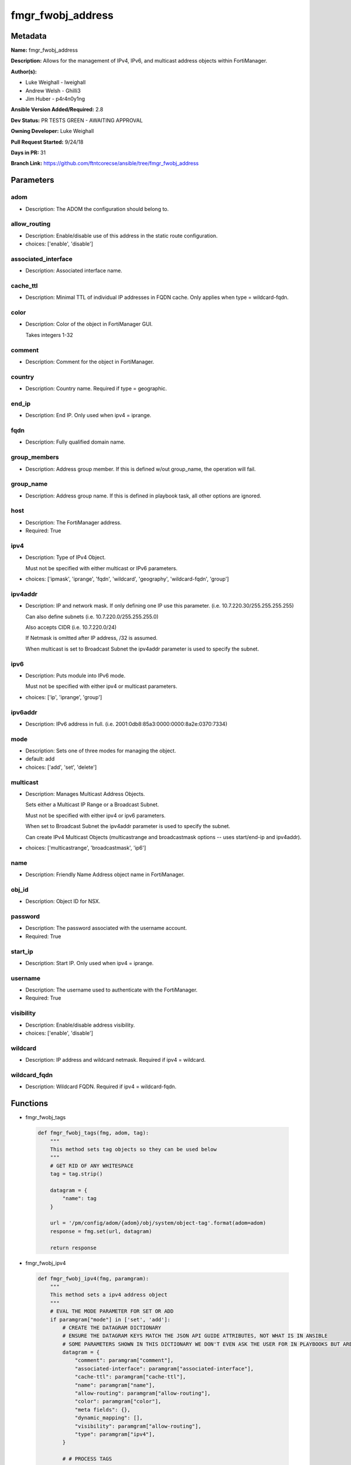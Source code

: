 ==================
fmgr_fwobj_address
==================


Metadata
--------




**Name:** fmgr_fwobj_address

**Description:** Allows for the management of IPv4, IPv6, and multicast address objects within FortiManager.


**Author(s):** 

- Luke Weighall - lweighall

- Andrew Welsh - Ghilli3

- Jim Huber - p4r4n0y1ng



**Ansible Version Added/Required:** 2.8

**Dev Status:** PR TESTS GREEN - AWAITING APPROVAL

**Owning Developer:** Luke Weighall

**Pull Request Started:** 9/24/18

**Days in PR:** 31

**Branch Link:** https://github.com/ftntcorecse/ansible/tree/fmgr_fwobj_address

Parameters
----------

adom
++++

- Description: The ADOM the configuration should belong to.

  

allow_routing
+++++++++++++

- Description: Enable/disable use of this address in the static route configuration.

  

- choices: ['enable', 'disable']

associated_interface
++++++++++++++++++++

- Description: Associated interface name.

  

cache_ttl
+++++++++

- Description: Minimal TTL of individual IP addresses in FQDN cache. Only applies when type = wildcard-fqdn.

  

color
+++++

- Description: Color of the object in FortiManager GUI.

  Takes integers 1-32

  

comment
+++++++

- Description: Comment for the object in FortiManager.

  

country
+++++++

- Description: Country name. Required if type = geographic.

  

end_ip
++++++

- Description: End IP. Only used when ipv4 = iprange.

  

fqdn
++++

- Description: Fully qualified domain name.

  

group_members
+++++++++++++

- Description: Address group member. If this is defined w/out group_name, the operation will fail.

  

group_name
++++++++++

- Description: Address group name. If this is defined in playbook task, all other options are ignored.

  

host
++++

- Description: The FortiManager address.

  

- Required: True

ipv4
++++

- Description: Type of IPv4 Object.

  Must not be specified with either multicast or IPv6 parameters.

  

- choices: ['ipmask', 'iprange', 'fqdn', 'wildcard', 'geography', 'wildcard-fqdn', 'group']

ipv4addr
++++++++

- Description: IP and network mask. If only defining one IP use this parameter. (i.e. 10.7.220.30/255.255.255.255)

  Can also define subnets (i.e. 10.7.220.0/255.255.255.0)

  Also accepts CIDR (i.e. 10.7.220.0/24)

  If Netmask is omitted after IP address, /32 is assumed.

  When multicast is set to Broadcast Subnet the ipv4addr parameter is used to specify the subnet.

  

ipv6
++++

- Description: Puts module into IPv6 mode.

  Must not be specified with either ipv4 or multicast parameters.

  

- choices: ['ip', 'iprange', 'group']

ipv6addr
++++++++

- Description: IPv6 address in full. (i.e. 2001:0db8:85a3:0000:0000:8a2e:0370:7334)

  

mode
++++

- Description: Sets one of three modes for managing the object.

  

- default: add

- choices: ['add', 'set', 'delete']

multicast
+++++++++

- Description: Manages Multicast Address Objects.

  Sets either a Multicast IP Range or a Broadcast Subnet.

  Must not be specified with either ipv4 or ipv6 parameters.

  When set to Broadcast Subnet the ipv4addr parameter is used to specify the subnet.

  Can create IPv4 Multicast Objects (multicastrange and broadcastmask options -- uses start/end-ip and ipv4addr).

  

- choices: ['multicastrange', 'broadcastmask', 'ip6']

name
++++

- Description: Friendly Name Address object name in FortiManager.

  

obj_id
++++++

- Description: Object ID for NSX.

  

password
++++++++

- Description: The password associated with the username account.

  

- Required: True

start_ip
++++++++

- Description: Start IP. Only used when ipv4 = iprange.

  

username
++++++++

- Description: The username used to authenticate with the FortiManager.

  

- Required: True

visibility
++++++++++

- Description: Enable/disable address visibility.

  

- choices: ['enable', 'disable']

wildcard
++++++++

- Description: IP address and wildcard netmask. Required if ipv4 = wildcard.

  

wildcard_fqdn
+++++++++++++

- Description: Wildcard FQDN. Required if ipv4 = wildcard-fqdn.

  




Functions
---------




- fmgr_fwobj_tags

 .. code-block:: python

    def fmgr_fwobj_tags(fmg, adom, tag):
        """
        This method sets tag objects so they can be used below
        """
        # GET RID OF ANY WHITESPACE
        tag = tag.strip()
    
        datagram = {
            "name": tag
        }
    
        url = '/pm/config/adom/{adom}/obj/system/object-tag'.format(adom=adom)
        response = fmg.set(url, datagram)
    
        return response
    
    

- fmgr_fwobj_ipv4

 .. code-block:: python

    def fmgr_fwobj_ipv4(fmg, paramgram):
        """
        This method sets a ipv4 address object
        """
        # EVAL THE MODE PARAMETER FOR SET OR ADD
        if paramgram["mode"] in ['set', 'add']:
            # CREATE THE DATAGRAM DICTIONARY
            # ENSURE THE DATAGRAM KEYS MATCH THE JSON API GUIDE ATTRIBUTES, NOT WHAT IS IN ANSIBLE
            # SOME PARAMETERS SHOWN IN THIS DICTIONARY WE DON'T EVEN ASK THE USER FOR IN PLAYBOOKS BUT ARE REQUIRED
            datagram = {
                "comment": paramgram["comment"],
                "associated-interface": paramgram["associated-interface"],
                "cache-ttl": paramgram["cache-ttl"],
                "name": paramgram["name"],
                "allow-routing": paramgram["allow-routing"],
                "color": paramgram["color"],
                "meta fields": {},
                "dynamic_mapping": [],
                "visibility": paramgram["allow-routing"],
                "type": paramgram["ipv4"],
            }
    
            # # PROCESS TAGS
            # if paramgram["tags"] is not None:
            #     tag_list = []
            #     for tag in paramgram["tags"].split(","):
            #         tag = tag.strip()
            #         tag_list.append(tag)
            #     datagram["tags"] = tag_list
    
            # SET THE CORRECT URL BASED ON THE TYPE (WE'RE DOING GROUPS IN THIS METHOD, TOO)
            if datagram["type"] == "group":
                url = '/pm/config/adom/{adom}/obj/firewall/addrgrp'.format(adom=paramgram["adom"])
            else:
                url = '/pm/config/adom/{adom}/obj/firewall/address'.format(adom=paramgram["adom"])
    
            #########################
            # IF type = 'ipmask'
            #########################
            if datagram["type"] == "ipmask":
                # CREATE THE SUBNET LIST OBJECT
                subnet = []
                # EVAL THE IPV4ADDR INPUT AND SPLIT THE IP ADDRESS FROM THE MASK AND APPEND THEM TO THE SUBNET LIST
                for subnets in paramgram["ipv4addr"].split("/"):
                    subnet.append(subnets)
    
                # CHECK THAT THE SECOND ENTRY IN THE SUBNET LIST (WHAT WAS TO THE RIGHT OF THE / CHARACTER)
                # IS IN SUBNET MASK FORMAT AND NOT CIDR FORMAT.
                # IF IT IS IN CIDR FORMAT, WE NEED TO CONVERT IT TO SUBNET BIT MASK FORMAT FOR THE JSON API
                if not re.match(r'\d{1,3}.\d{1,3}.\d{1,3}.\d{1,3}', subnet[1]):
                    # IF THE SUBNET PARAMETER INPUT DIDN'T LOOK LIKE xxx.xxx.xxx.xxx TO REGEX...
                    # ... RUN IT THROUGH THE CIDR_TO_NETMASK() FUNCTION
                    mask = fmgr_cidr_to_netmask(subnet[1])
                    # AND THEN UPDATE THE SUBNET LIST OBJECT
                    subnet[1] = mask
    
                # INCLUDE THE SUBNET LIST OBJECT IN THE DATAGRAM DICTIONARY TO BE SUBMITTED
                datagram["subnet"] = subnet
    
            #########################
            # IF type = 'iprange'
            #########################
            if datagram["type"] == "iprange":
                datagram["start-ip"] = paramgram["start-ip"]
                datagram["end-ip"] = paramgram["end-ip"]
                datagram["subnet"] = ["0.0.0.0", "0.0.0.0"]
    
            #########################
            # IF type = 'geography'
            #########################
            if datagram["type"] == "geography":
                datagram["country"] = paramgram["country"]
    
            #########################
            # IF type = 'wildcard'
            #########################
            if datagram["type"] == "wildcard":
    
                subnet = []
                for subnets in paramgram["wildcard"].split("/"):
                    subnet.append(subnets)
    
                if not re.match(r'\d{1,3}.\d{1,3}.\d{1,3}.\d{1,3}', subnet[1]):
                    mask = fmgr_cidr_to_netmask(subnet[1])
                    subnet[1] = mask
    
                datagram["wildcard"] = subnet
    
            #########################
            # IF type = 'wildcard-fqdn'
            #########################
            if datagram["type"] == "wildcard-fqdn":
                datagram["wildcard-fqdn"] = paramgram["wildcard-fqdn"]
    
            #########################
            # IF type = 'fqdn'
            #########################
            if datagram["type"] == "fqdn":
                datagram["fqdn"] = paramgram["fqdn"]
    
            #########################
            # IF type = 'group'
            #########################
            if datagram["type"] == "group":
                datagram = {
                    "comment": paramgram["comment"],
                    "name": paramgram["group_name"],
                    "color": paramgram["color"],
                    "meta fields": {},
                    "dynamic_mapping": [],
                    "visibility": paramgram["visibility"]
                }
    
                # PROCESS TAGS
                # if paramgram["tags"] is not None:
                #     tag_list = []
                #     for tag in paramgram["tags"].split(","):
                #         tag = tag.strip()
                #         tag_list.append(tag)
                #     datagram["tags"] = tag_list
    
                members = []
                group_members = paramgram["group_members"].replace(" ", "")
                try:
                    for member in group_members.split(","):
                        members.append(member)
                except:
                    pass
    
                datagram["member"] = members
    
        # EVAL THE MODE PARAMETER FOR DELETE
        if paramgram["mode"] == "delete":
            # IF A GROUP, SET THE CORRECT NAME AND URL FOR THE GROUP ENDPOINT
            if paramgram["ipv4"] == "group":
                datagram = {}
                url = '/pm/config/adom/{adom}/obj/firewall/addrgrp/{name}'.format(adom=paramgram["adom"],
                                                                                  name=paramgram["group_name"])
            # OTHERWISE WE'RE JUST GOING TO USE THE ADDRESS ENDPOINT
            else:
                datagram = {}
                url = '/pm/config/adom/{adom}/obj/firewall/address/{name}'.format(adom=paramgram["adom"],
                                                                                  name=paramgram["name"])
    
        # IF MODE = SET -- USE THE 'SET' API CALL MODE
        if paramgram["mode"] == "set":
            response = fmg.set(url, datagram)
            return response
        # IF MODE = ADD  -- USE THE 'ADD' API CALL MODE
        if paramgram["mode"] == "add":
            response = fmg.add(url, datagram)
            return response
        # IF MODE = DELETE  -- USE THE DELETE URL AND API CALL MODE
        if paramgram["mode"] == "delete":
            response = fmg.delete(url, datagram)
            return response
    
    

- fmgr_fwobj_ipv6

 .. code-block:: python

    def fmgr_fwobj_ipv6(fmg, paramgram):
        """
        This method sets a ipv6 address object
        """
        # EVAL THE MODE PARAMETER FOR SET OR ADD
        if paramgram["mode"] in ['set', 'add']:
            # CREATE THE DATAGRAM DICTIONARY
            # ENSURE THE DATAGRAM KEYS MATCH THE JSON API GUIDE ATTRIBUTES, NOT WHAT IS IN ANSIBLE
            # SOME PARAMETERS SHOWN IN THIS DICTIONARY WE DON'T EVEN ASK THE USER FOR IN PLAYBOOKS BUT ARE REQUIRED
            datagram = {
                "comment": paramgram["comment"],
                "name": paramgram["name"],
                "color": paramgram["color"],
                "dynamic_mapping": [],
                "visibility": paramgram["visibility"],
                "type": paramgram["ipv6"]
            }
    
            # PROCESS TAGS
            # if paramgram["tags"] is not None:
            #     tag_list = []
            #     for tag in paramgram["tags"].split(","):
            #         tag = tag.strip()
            #         tag_list.append(tag)
            #     datagram["tags"] = tag_list
    
            # SET THE CORRECT URL BASED ON THE TYPE (WE'RE DOING GROUPS IN THIS METHOD, TOO)
            if datagram["type"] == "group":
                url = '/pm/config/adom/{adom}/obj/firewall/addrgrp6'.format(adom=paramgram["adom"])
            else:
                url = '/pm/config/adom/{adom}/obj/firewall/address6'.format(adom=paramgram["adom"])
    
            #########################
            # IF type = 'ip'
            #########################
            if datagram["type"] == "ip":
                datagram["type"] = "ipprefix"
                datagram["ip6"] = paramgram["ipv6addr"]
    
            #########################
            # IF type = 'iprange'
            #########################
            if datagram["type"] == "iprange":
                datagram["start-ip"] = paramgram["start-ip"]
                datagram["end-ip"] = paramgram["end-ip"]
    
            #########################
            # IF type = 'group'
            #########################
            if datagram["type"] == "group":
                datagram = None
                datagram = {
                    "comment": paramgram["comment"],
                    "name": paramgram["group_name"],
                    "color": paramgram["color"],
                    "visibility": paramgram["visibility"]
                }
    
                # PROCESS TAGS
                # if paramgram["tags"] is not None:
                #     tag_list = []
                #     for tag in paramgram["tags"].split(","):
                #         tag = tag.strip()
                #         tag_list.append(tag)
                #     datagram["tags"] = tag_list
    
                members = []
                group_members = paramgram["group_members"].replace(" ", "")
                try:
                    for member in group_members.split(","):
                        members.append(member)
                except:
                    pass
    
                datagram["member"] = members
    
        # EVAL THE MODE PARAMETER FOR DELETE
        if paramgram["mode"] == "delete":
            # IF A GROUP, SET THE CORRECT NAME AND URL FOR THE GROUP ENDPOINT
            if paramgram["ipv6"] == "group":
                datagram = {}
                url = '/pm/config/adom/{adom}/obj/firewall/addrgrp6/{name}'.format(adom=paramgram["adom"],
                                                                                   name=paramgram["group_name"])
            # OTHERWISE WE'RE JUST GOING TO USE THE ADDRESS ENDPOINT
            else:
                datagram = {}
                url = '/pm/config/adom/{adom}/obj/firewall/address6/{name}'.format(adom=paramgram["adom"],
                                                                                   name=paramgram["name"])
    
        # IF MODE = SET -- USE THE 'SET' API CALL MODE
        if paramgram["mode"] == "set":
            response = fmg.set(url, datagram)
            return response
        # IF MODE = ADD  -- USE THE 'ADD' API CALL MODE
        if paramgram["mode"] == "add":
            response = fmg.add(url, datagram)
            return response
        # IF MODE = DELETE  -- USE THE DELETE URL AND API CALL MODE
        if paramgram["mode"] == "delete":
            response = fmg.delete(url, datagram)
            return response
    
    

- fmgr_fwobj_multicast

 .. code-block:: python

    def fmgr_fwobj_multicast(fmg, paramgram):
        """
        This method sets a multicast address object (ipv4 only as of this version).
        """
        # EVAL THE MODE PARAMETER FOR SET OR ADD
        if paramgram["mode"] in ['set', 'add']:
            # CREATE THE DATAGRAM DICTIONARY
            # ENSURE THE DATAGRAM KEYS MATCH THE JSON API GUIDE ATTRIBUTES, NOT WHAT IS IN ANSIBLE
            # SOME PARAMETERS SHOWN IN THIS DICTIONARY WE DON'T EVEN ASK THE USER FOR IN PLAYBOOKS BUT ARE REQUIRED
            datagram = {
                "associated-interface": paramgram["associated-interface"],
                "comment": paramgram["comment"],
                "name": paramgram["name"],
                "color": paramgram["color"],
                "type": paramgram["multicast"],
                "visibility": paramgram["visibility"],
            }
    
            # # PROCESS TAGS
            # if paramgram["tags"] is not None:
            #     tag_list = []
            #     for tag in paramgram["tags"].split(","):
            #         tag = tag.strip()
            #         tag_list.append(tag)
            #     datagram["tags"] = tag_list
    
            # SET THE CORRECT URL
            url = '/pm/config/adom/{adom}/obj/firewall/multicast-address'.format(adom=paramgram["adom"])
    
            #########################
            # IF type = 'multicastrange'
            #########################
            if paramgram["multicast"] == "multicastrange":
                datagram["start-ip"] = paramgram["start-ip"]
                datagram["end-ip"] = paramgram["end-ip"]
                datagram["subnet"] = ["0.0.0.0", "0.0.0.0"]
    
            #########################
            # IF type = 'broadcastmask'
            #########################
            if paramgram["multicast"] == "broadcastmask":
                # EVAL THE IPV4ADDR INPUT AND SPLIT THE IP ADDRESS FROM THE MASK AND APPEND THEM TO THE SUBNET LIST
                subnet = []
                for subnets in paramgram["ipv4addr"].split("/"):
                    subnet.append(subnets)
                # CHECK THAT THE SECOND ENTRY IN THE SUBNET LIST (WHAT WAS TO THE RIGHT OF THE / CHARACTER)
                # IS IN SUBNET MASK FORMAT AND NOT CIDR FORMAT.
                # IF IT IS IN CIDR FORMAT, WE NEED TO CONVERT IT TO SUBNET BIT MASK FORMAT FOR THE JSON API
                if not re.match(r'\d{1,3}.\d{1,3}.\d{1,3}.\d{1,3}', subnet[1]):
                    # IF THE SUBNET PARAMETER INPUT DIDN'T LOOK LIKE 255.255.255.255 TO REGEX...
                    # ... RUN IT THROUGH THE fmgr_cidr_to_netmask() FUNCTION
                    mask = fmgr_cidr_to_netmask(subnet[1])
                    # AND THEN UPDATE THE SUBNET LIST OBJECT
                    subnet[1] = mask
    
                # INCLUDE THE SUBNET LIST OBJECT IN THE DATAGRAM DICTIONARY TO BE SUBMITTED
                datagram["subnet"] = subnet
    
        # EVAL THE MODE PARAMETER FOR DELETE
        if paramgram["mode"] == "delete":
            datagram = {
                "name": paramgram["name"]
            }
            # SET THE CORRECT URL FOR DELETE
            url = '/pm/config/adom/{adom}/obj/firewall/multicast-address/{name}'.format(adom=paramgram["adom"],
                                                                                        name=paramgram["name"])
    
        # IF MODE = SET -- USE THE 'SET' API CALL MODE
        if paramgram["mode"] == "set":
            response = fmg.set(url, datagram)
            return response
        # IF MODE = ADD  -- USE THE 'ADD' API CALL MODE
        if paramgram["mode"] == "add":
            response = fmg.add(url, datagram)
            return response
        # IF MODE = DELETE  -- USE THE DELETE URL AND API CALL MODE
        if paramgram["mode"] == "delete":
            response = fmg.delete(url, datagram)
            return response
    
    
    # ADDITIONAL COMMON FUNCTIONS
    # FUNCTION/METHOD FOR LOGGING OUT AND ANALYZING ERROR CODES

- fmgr_logout

 .. code-block:: python

    def fmgr_logout(fmg, module, msg="NULL", results=(), good_codes=(0,), logout_on_fail=True, logout_on_success=False):
        """
        THIS METHOD CONTROLS THE LOGOUT AND ERROR REPORTING AFTER AN METHOD OR FUNCTION RUNS
        """
    
        # VALIDATION ERROR (NO RESULTS, JUST AN EXIT)
        if msg != "NULL" and len(results) == 0:
            try:
                fmg.logout()
            except:
                pass
            module.fail_json(msg=msg)
    
        # SUBMISSION ERROR
        if len(results) > 0:
            if msg == "NULL":
                try:
                    msg = results[1]['status']['message']
                except:
                    msg = "No status message returned from pyFMG. Possible that this was a GET with a tuple result."
    
                if results[0] not in good_codes:
                    if logout_on_fail:
                        fmg.logout()
                        module.fail_json(msg=msg, **results[1])
                    else:
                        return_msg = msg + " -- LOGOUT ON FAIL IS OFF, MOVING ON"
                        return return_msg
                else:
                    if logout_on_success:
                        fmg.logout()
                        module.exit_json(msg=msg, **results[1])
                    else:
                        return_msg = msg + " -- LOGOUT ON SUCCESS IS OFF, MOVING ON TO REST OF CODE"
                        return return_msg
    
    
    # FUNCTION/METHOD FOR CONVERTING CIDR TO A NETMASK
    # DID NOT USE IP ADDRESS MODULE TO KEEP INCLUDES TO A MINIMUM

- fmgr_cidr_to_netmask

 .. code-block:: python

    def fmgr_cidr_to_netmask(cidr):
        cidr = int(cidr)
        mask = (0xffffffff >> (32 - cidr)) << (32 - cidr)
        return(str((0xff000000 & mask) >> 24) + '.' +
               str((0x00ff0000 & mask) >> 16) + '.' +
               str((0x0000ff00 & mask) >> 8) + '.' +
               str((0x000000ff & mask)))
    
    

- main

 .. code-block:: python

    def main():
        argument_spec = dict(
            adom=dict(required=False, type="str"),
            host=dict(required=True, type="str"),
            password=dict(fallback=(env_fallback, ["ANSIBLE_NET_PASSWORD"]), no_log=True),
            username=dict(fallback=(env_fallback, ["ANSIBLE_NET_USERNAME"]), no_log=True),
            mode=dict(choices=["add", "set", "delete"], type="str", default="add"),
    
            allow_routing=dict(required=False, type="str", choices=['enable', 'disable']),
            associated_interface=dict(required=False, type="str"),
            cache_ttl=dict(required=False, type="str"),
            color=dict(required=False, type="str"),
            comment=dict(required=False, type="str"),
            country=dict(required=False, type="str"),
            fqdn=dict(required=False, type="str"),
            name=dict(required=False, type="str"),
            start_ip=dict(required=False, type="str"),
            end_ip=dict(required=False, type="str"),
            ipv4=dict(required=False, type="str", choices=['ipmask', 'iprange', 'fqdn', 'wildcard',
                                                           'geography', 'wildcard-fqdn', 'group']),
            visibility=dict(required=False, type="str", choices=['enable', 'disable']),
            wildcard=dict(required=False, type="str"),
            wildcard_fqdn=dict(required=False, type="str"),
            ipv6=dict(required=False, type="str", choices=['ip', 'iprange', 'group']),
            group_members=dict(required=False, type="str"),
            group_name=dict(required=False, type="str"),
            ipv4addr=dict(required=False, type="str"),
            ipv6addr=dict(required=False, type="str"),
            multicast=dict(required=False, type="str", choices=['multicastrange', 'broadcastmask', 'ip6']),
            obj_id=dict(required=False, type="str"),
    
        )
    
        module = AnsibleModule(argument_spec, supports_check_mode=False, )
    
        # CHECK IF THE HOST/USERNAME/PW EXISTS, AND IF IT DOES, LOGIN.
        host = module.params["host"]
        password = module.params["password"]
        username = module.params["username"]
        if host is None or username is None:
            module.fail_json(msg="Host and username are required")
    
        # CHECK IF LOGIN FAILED
        fmg = AnsibleFortiManager(module, module.params["host"], module.params["username"], module.params["password"])
    
        try:
            response = fmg.login()
            if response[1]['status']['code'] != 0:
                module.fail_json(msg="Connection to FortiManager Failed")
        except:
            module.fail_json(msg="Connection to FortiManager Failed")
        else:
            # START SESSION LOGIC
            # MODULE PARAMGRAM
            paramgram = {
                "adom": module.params["adom"],
                "allow-routing": module.params["allow_routing"],
                "associated-interface": module.params["associated_interface"],
                "cache-ttl": module.params["cache_ttl"],
                "color": module.params["color"],
                "comment": module.params["comment"],
                "country": module.params["country"],
                "end-ip": module.params["end_ip"],
                "fqdn": module.params["fqdn"],
                "name": module.params["name"],
                "start-ip": module.params["start_ip"],
                "visibility": module.params["visibility"],
                "wildcard": module.params["wildcard"],
                "wildcard-fqdn": module.params["wildcard_fqdn"],
                "ipv6": module.params["ipv6"],
                "ipv4": module.params["ipv4"],
                "group_members": module.params["group_members"],
                "group_name": module.params["group_name"],
                "ipv4addr": module.params["ipv4addr"],
                "ipv6addr": module.params["ipv6addr"],
                "multicast": module.params["multicast"],
                "mode": module.params["mode"],
                "obj-id": module.params["obj_id"],
            }
    
            if paramgram["adom"] is None:
                paramgram["adom"] = "root"
            if paramgram["mode"] is None:
                paramgram["mode"] = "add"
            if paramgram["color"] is None:
                paramgram["color"] = 22
            if paramgram["comment"] is None:
                paramgram["comment"] = "Created by Ansible"
            if paramgram["allow-routing"] is None:
                paramgram["allow-routing"] = "disable"
            if paramgram["visibility"] is None:
                paramgram["visibility"] = "enable"
    
            if paramgram["ipv4"] is not None and paramgram["ipv6"] is None and paramgram["multicast"] is None:
                # PROCESS IPv4
                results = fmgr_fwobj_ipv4(fmg, paramgram)
                fmgr_logout(fmg, module, results=results, good_codes=[0, -2, -3])
    
            if paramgram["ipv4"] is None and paramgram["ipv6"] is not None and paramgram["multicast"] is None:
                # PROCESS IPv6
                results = fmgr_fwobj_ipv6(fmg, paramgram)
                if results[0] not in [0, -2, -3]:
                    module.fail_json(msg="Failed to process IPv6 Object", **results[1])
    
            if paramgram["ipv4"] is None and paramgram["ipv6"] is None and paramgram["multicast"] is not None:
                # PROCESS MULTICAST
                results = fmgr_fwobj_multicast(fmg, paramgram)
                if results[0] not in [0, -2, -3]:
                    module.fail_json(msg="Failed to process Multicast Object", **results[1])
    
        fmg.logout()
    
        if results is not None:
            return module.exit_json(**results[1])
        else:
            return module.exit_json(msg="Couldn't find a proper ipv4 or ipv6 or multicast parameter "
                                        "to run in the logic tree. Exiting...")
    
    



Module Source Code
------------------

.. code-block:: python

    #!/usr/bin/python
    #
    # This file is part of Ansible
    #
    # Ansible is free software: you can redistribute it and/or modify
    # it under the terms of the GNU General Public License as published by
    # the Free Software Foundation, either version 3 of the License, or
    # (at your option) any later version.
    #
    # Ansible is distributed in the hope that it will be useful,
    # but WITHOUT ANY WARRANTY; without even the implied warranty of
    # MERCHANTABILITY or FITNESS FOR A PARTICULAR PURPOSE.  See the
    # GNU General Public License for more details.
    #
    # You should have received a copy of the GNU General Public License
    # along with Ansible.  If not, see <http://www.gnu.org/licenses/>.
    #
    
    from __future__ import absolute_import, division, print_function
    __metaclass__ = type
    
    ANSIBLE_METADATA = {
        "metadata_version": "1.1",
        "status": ["preview"],
        "supported_by": "community"
    }
    
    DOCUMENTATION = '''
    ---
    module: fmgr_fwobj_address
    version_added: "2.8"
    author:
        - Luke Weighall - lweighall
        - Andrew Welsh - Ghilli3
        - Jim Huber - p4r4n0y1ng
    short_description: Allows the management of firewall objects in FortiManager
    description:
      -  Allows for the management of IPv4, IPv6, and multicast address objects within FortiManager.
    
    options:
      host:
        description:
          - The FortiManager address.
        required: true
      username:
        description:
          - The username used to authenticate with the FortiManager.
        required: true
      password:
        description:
          - The password associated with the username account.
        required: true
    
      adom:
        description:
          - The ADOM the configuration should belong to.
    
      allow_routing:
        description:
          - Enable/disable use of this address in the static route configuration.
        choices: ['enable', 'disable']
    
      associated_interface:
        description:
          - Associated interface name.
    
      cache_ttl:
        description:
          - Minimal TTL of individual IP addresses in FQDN cache. Only applies when type = wildcard-fqdn.
    
      color:
        description:
          - Color of the object in FortiManager GUI.
          - Takes integers 1-32
    
      comment:
        description:
          - Comment for the object in FortiManager.
    
      country:
        description:
          - Country name. Required if type = geographic.
    
      end_ip:
        description:
          - End IP. Only used when ipv4 = iprange.
    
      group_members:
        description:
          - Address group member. If this is defined w/out group_name, the operation will fail.
    
      group_name:
        description:
          - Address group name. If this is defined in playbook task, all other options are ignored.
    
      ipv4:
        description:
          - Type of IPv4 Object.
          - Must not be specified with either multicast or IPv6 parameters.
        choices: ['ipmask', 'iprange', 'fqdn', 'wildcard', 'geography', 'wildcard-fqdn', 'group']
    
      ipv4addr:
        description:
          - IP and network mask. If only defining one IP use this parameter. (i.e. 10.7.220.30/255.255.255.255)
          - Can also define subnets (i.e. 10.7.220.0/255.255.255.0)
          - Also accepts CIDR (i.e. 10.7.220.0/24)
          - If Netmask is omitted after IP address, /32 is assumed.
          - When multicast is set to Broadcast Subnet the ipv4addr parameter is used to specify the subnet.
    
      ipv6:
        description:
          - Puts module into IPv6 mode.
          - Must not be specified with either ipv4 or multicast parameters.
        choices: ['ip', 'iprange', 'group']
    
      ipv6addr:
        description:
          - IPv6 address in full. (i.e. 2001:0db8:85a3:0000:0000:8a2e:0370:7334)
    
      fqdn:
        description:
          - Fully qualified domain name.
    
      mode:
        description:
          - Sets one of three modes for managing the object.
        choices: ['add', 'set', 'delete']
        default: add
    
      multicast:
        description:
          - Manages Multicast Address Objects.
          - Sets either a Multicast IP Range or a Broadcast Subnet.
          - Must not be specified with either ipv4 or ipv6 parameters.
          - When set to Broadcast Subnet the ipv4addr parameter is used to specify the subnet.
          - Can create IPv4 Multicast Objects (multicastrange and broadcastmask options -- uses start/end-ip and ipv4addr).
        choices: ['multicastrange', 'broadcastmask', 'ip6']
    
      name:
        description:
          - Friendly Name Address object name in FortiManager.
    
      obj_id:
        description:
          - Object ID for NSX.
    
      start_ip:
        description:
          - Start IP. Only used when ipv4 = iprange.
    
      visibility:
        description:
          - Enable/disable address visibility.
        choices: ['enable', 'disable']
    
      wildcard:
        description:
          - IP address and wildcard netmask. Required if ipv4 = wildcard.
    
      wildcard_fqdn:
        description:
          - Wildcard FQDN. Required if ipv4 = wildcard-fqdn.
    '''
    
    EXAMPLES = '''
    - name: ADD IPv4 IP ADDRESS OBJECT
      fmgr_fwobj_address:
        host: "{{ inventory_hostname }}"
        username: "{{ username }}"
        password: "{{ password }}"
        ipv4: "ipmask"
        ipv4addr: "10.7.220.30/32"
        name: "ansible_v4Obj"
        comment: "Created by Ansible"
        color: "6"
    
    - name: ADD IPv4 IP ADDRESS OBJECT MORE OPTIONS
      fmgr_fwobj_address:
        host: "{{ inventory_hostname }}"
        username: "{{ username }}"
        password: "{{ password }}"
        ipv4: "ipmask"
        ipv4addr: "10.7.220.34/32"
        name: "ansible_v4Obj_MORE"
        comment: "Created by Ansible"
        color: "6"
        allow_routing: "enable"
        cache_ttl: "180"
        associated_interface: "port1"
        obj_id: "123"
    
    - name: ADD IPv4 IP ADDRESS SUBNET OBJECT
      fmgr_fwobj_address:
        host: "{{ inventory_hostname }}"
        username: "{{ username }}"
        password: "{{ password }}"
        ipv4: "ipmask"
        ipv4addr: "10.7.220.0/255.255.255.128"
        name: "ansible_subnet"
        comment: "Created by Ansible"
        mode: "set"
    
    - name: ADD IPv4 IP ADDRESS RANGE OBJECT
      fmgr_fwobj_address:
        host: "{{ inventory_hostname }}"
        username: "{{ username }}"
        password: "{{ password }}"
        ipv4: "iprange"
        start_ip: "10.7.220.1"
        end_ip: "10.7.220.125"
        name: "ansible_range"
        comment: "Created by Ansible"
    
    - name: ADD IPv4 IP ADDRESS WILDCARD OBJECT
      fmgr_fwobj_address:
        host: "{{ inventory_hostname }}"
        username: "{{ username }}"
        password: "{{ password }}"
        ipv4: "wildcard"
        wildcard: "10.7.220.30/255.255.255.255"
        name: "ansible_wildcard"
        comment: "Created by Ansible"
    
    - name: ADD IPv4 IP ADDRESS WILDCARD FQDN OBJECT
      fmgr_fwobj_address:
        host: "{{ inventory_hostname }}"
        username: "{{ username }}"
        password: "{{ password }}"
        ipv4: "wildcard-fqdn"
        wildcard_fqdn: "*.myds.com"
        name: "Synology myds DDNS service"
        comment: "Created by Ansible"
    
    - name: ADD IPv4 IP ADDRESS FQDN OBJECT
      fmgr_fwobj_address:
        host: "{{ inventory_hostname }}"
        username: "{{ username }}"
        password: "{{ password }}"
        ipv4: "fqdn"
        fqdn: "ansible.com"
        name: "ansible_fqdn"
        comment: "Created by Ansible"
    
    - name: ADD IPv4 IP ADDRESS GEO OBJECT
      fmgr_fwobj_address:
        host: "{{ inventory_hostname }}"
        username: "{{ username }}"
        password: "{{ password }}"
        ipv4: "geography"
        country: "usa"
        name: "ansible_geo"
        comment: "Created by Ansible"
    
    - name: ADD IPv6 ADDRESS
      fmgr_fwobj_address:
        host: "{{ inventory_hostname }}"
        username: "{{ username }}"
        password: "{{ password }}"
        ipv6: "ip"
        ipv6addr: "2001:0db8:85a3:0000:0000:8a2e:0370:7334"
        name: "ansible_v6Obj"
        comment: "Created by Ansible"
    
    - name: ADD IPv6 ADDRESS RANGE
      fmgr_fwobj_address:
        host: "{{ inventory_hostname }}"
        username: "{{ username }}"
        password: "{{ password }}"
        ipv6: "iprange"
        start_ip: "2001:0db8:85a3:0000:0000:8a2e:0370:7334"
        end_ip: "2001:0db8:85a3:0000:0000:8a2e:0370:7446"
        name: "ansible_v6range"
        comment: "Created by Ansible"
    
    - name: ADD IPv4 IP ADDRESS GROUP
      fmgr_fwobj_address:
        host: "{{ inventory_hostname }}"
        username: "{{ username }}"
        password: "{{ password }}"
        ipv4: "group"
        group_name: "ansibleIPv4Group"
        group_members: "ansible_fqdn, ansible_wildcard, ansible_range"
    
    - name: ADD IPv6 IP ADDRESS GROUP
      fmgr_fwobj_address:
        host: "{{ inventory_hostname }}"
        username: "{{ username }}"
        password: "{{ password }}"
        ipv6: "group"
        group_name: "ansibleIPv6Group"
        group_members: "ansible_v6Obj, ansible_v6range"
    
    - name: ADD MULTICAST RANGE
      fmgr_fwobj_address:
        host: "{{ inventory_hostname }}"
        username: "{{ username }}"
        password: "{{ password }}"
        multicast: "multicastrange"
        start_ip: "224.0.0.251"
        end_ip: "224.0.0.251"
        name: "ansible_multicastrange"
        comment: "Created by Ansible"
    
    - name: ADD BROADCAST SUBNET
      fmgr_fwobj_address:
        host: "{{ inventory_hostname }}"
        username: "{{ username }}"
        password: "{{ password }}"
        multicast: "broadcastmask"
        ipv4addr: "10.7.220.0/24"
        name: "ansible_broadcastSubnet"
        comment: "Created by Ansible"
    '''
    
    RETURN = """
    api_result:
      description: full API response, includes status code and message
      returned: always
      type: string
    """
    
    
    import re
    from ansible.module_utils.basic import AnsibleModule, env_fallback
    from ansible.module_utils.network.fortimanager.fortimanager import AnsibleFortiManager
    
    
    # check for pyFMG lib
    try:
        from pyFMG.fortimgr import FortiManager
        HAS_PYFMGR = True
    except ImportError:
        HAS_PYFMGR = False
    
    
    def fmgr_fwobj_tags(fmg, adom, tag):
        """
        This method sets tag objects so they can be used below
        """
        # GET RID OF ANY WHITESPACE
        tag = tag.strip()
    
        datagram = {
            "name": tag
        }
    
        url = '/pm/config/adom/{adom}/obj/system/object-tag'.format(adom=adom)
        response = fmg.set(url, datagram)
    
        return response
    
    
    def fmgr_fwobj_ipv4(fmg, paramgram):
        """
        This method sets a ipv4 address object
        """
        # EVAL THE MODE PARAMETER FOR SET OR ADD
        if paramgram["mode"] in ['set', 'add']:
            # CREATE THE DATAGRAM DICTIONARY
            # ENSURE THE DATAGRAM KEYS MATCH THE JSON API GUIDE ATTRIBUTES, NOT WHAT IS IN ANSIBLE
            # SOME PARAMETERS SHOWN IN THIS DICTIONARY WE DON'T EVEN ASK THE USER FOR IN PLAYBOOKS BUT ARE REQUIRED
            datagram = {
                "comment": paramgram["comment"],
                "associated-interface": paramgram["associated-interface"],
                "cache-ttl": paramgram["cache-ttl"],
                "name": paramgram["name"],
                "allow-routing": paramgram["allow-routing"],
                "color": paramgram["color"],
                "meta fields": {},
                "dynamic_mapping": [],
                "visibility": paramgram["allow-routing"],
                "type": paramgram["ipv4"],
            }
    
            # # PROCESS TAGS
            # if paramgram["tags"] is not None:
            #     tag_list = []
            #     for tag in paramgram["tags"].split(","):
            #         tag = tag.strip()
            #         tag_list.append(tag)
            #     datagram["tags"] = tag_list
    
            # SET THE CORRECT URL BASED ON THE TYPE (WE'RE DOING GROUPS IN THIS METHOD, TOO)
            if datagram["type"] == "group":
                url = '/pm/config/adom/{adom}/obj/firewall/addrgrp'.format(adom=paramgram["adom"])
            else:
                url = '/pm/config/adom/{adom}/obj/firewall/address'.format(adom=paramgram["adom"])
    
            #########################
            # IF type = 'ipmask'
            #########################
            if datagram["type"] == "ipmask":
                # CREATE THE SUBNET LIST OBJECT
                subnet = []
                # EVAL THE IPV4ADDR INPUT AND SPLIT THE IP ADDRESS FROM THE MASK AND APPEND THEM TO THE SUBNET LIST
                for subnets in paramgram["ipv4addr"].split("/"):
                    subnet.append(subnets)
    
                # CHECK THAT THE SECOND ENTRY IN THE SUBNET LIST (WHAT WAS TO THE RIGHT OF THE / CHARACTER)
                # IS IN SUBNET MASK FORMAT AND NOT CIDR FORMAT.
                # IF IT IS IN CIDR FORMAT, WE NEED TO CONVERT IT TO SUBNET BIT MASK FORMAT FOR THE JSON API
                if not re.match(r'\d{1,3}.\d{1,3}.\d{1,3}.\d{1,3}', subnet[1]):
                    # IF THE SUBNET PARAMETER INPUT DIDN'T LOOK LIKE xxx.xxx.xxx.xxx TO REGEX...
                    # ... RUN IT THROUGH THE CIDR_TO_NETMASK() FUNCTION
                    mask = fmgr_cidr_to_netmask(subnet[1])
                    # AND THEN UPDATE THE SUBNET LIST OBJECT
                    subnet[1] = mask
    
                # INCLUDE THE SUBNET LIST OBJECT IN THE DATAGRAM DICTIONARY TO BE SUBMITTED
                datagram["subnet"] = subnet
    
            #########################
            # IF type = 'iprange'
            #########################
            if datagram["type"] == "iprange":
                datagram["start-ip"] = paramgram["start-ip"]
                datagram["end-ip"] = paramgram["end-ip"]
                datagram["subnet"] = ["0.0.0.0", "0.0.0.0"]
    
            #########################
            # IF type = 'geography'
            #########################
            if datagram["type"] == "geography":
                datagram["country"] = paramgram["country"]
    
            #########################
            # IF type = 'wildcard'
            #########################
            if datagram["type"] == "wildcard":
    
                subnet = []
                for subnets in paramgram["wildcard"].split("/"):
                    subnet.append(subnets)
    
                if not re.match(r'\d{1,3}.\d{1,3}.\d{1,3}.\d{1,3}', subnet[1]):
                    mask = fmgr_cidr_to_netmask(subnet[1])
                    subnet[1] = mask
    
                datagram["wildcard"] = subnet
    
            #########################
            # IF type = 'wildcard-fqdn'
            #########################
            if datagram["type"] == "wildcard-fqdn":
                datagram["wildcard-fqdn"] = paramgram["wildcard-fqdn"]
    
            #########################
            # IF type = 'fqdn'
            #########################
            if datagram["type"] == "fqdn":
                datagram["fqdn"] = paramgram["fqdn"]
    
            #########################
            # IF type = 'group'
            #########################
            if datagram["type"] == "group":
                datagram = {
                    "comment": paramgram["comment"],
                    "name": paramgram["group_name"],
                    "color": paramgram["color"],
                    "meta fields": {},
                    "dynamic_mapping": [],
                    "visibility": paramgram["visibility"]
                }
    
                # PROCESS TAGS
                # if paramgram["tags"] is not None:
                #     tag_list = []
                #     for tag in paramgram["tags"].split(","):
                #         tag = tag.strip()
                #         tag_list.append(tag)
                #     datagram["tags"] = tag_list
    
                members = []
                group_members = paramgram["group_members"].replace(" ", "")
                try:
                    for member in group_members.split(","):
                        members.append(member)
                except:
                    pass
    
                datagram["member"] = members
    
        # EVAL THE MODE PARAMETER FOR DELETE
        if paramgram["mode"] == "delete":
            # IF A GROUP, SET THE CORRECT NAME AND URL FOR THE GROUP ENDPOINT
            if paramgram["ipv4"] == "group":
                datagram = {}
                url = '/pm/config/adom/{adom}/obj/firewall/addrgrp/{name}'.format(adom=paramgram["adom"],
                                                                                  name=paramgram["group_name"])
            # OTHERWISE WE'RE JUST GOING TO USE THE ADDRESS ENDPOINT
            else:
                datagram = {}
                url = '/pm/config/adom/{adom}/obj/firewall/address/{name}'.format(adom=paramgram["adom"],
                                                                                  name=paramgram["name"])
    
        # IF MODE = SET -- USE THE 'SET' API CALL MODE
        if paramgram["mode"] == "set":
            response = fmg.set(url, datagram)
            return response
        # IF MODE = ADD  -- USE THE 'ADD' API CALL MODE
        if paramgram["mode"] == "add":
            response = fmg.add(url, datagram)
            return response
        # IF MODE = DELETE  -- USE THE DELETE URL AND API CALL MODE
        if paramgram["mode"] == "delete":
            response = fmg.delete(url, datagram)
            return response
    
    
    def fmgr_fwobj_ipv6(fmg, paramgram):
        """
        This method sets a ipv6 address object
        """
        # EVAL THE MODE PARAMETER FOR SET OR ADD
        if paramgram["mode"] in ['set', 'add']:
            # CREATE THE DATAGRAM DICTIONARY
            # ENSURE THE DATAGRAM KEYS MATCH THE JSON API GUIDE ATTRIBUTES, NOT WHAT IS IN ANSIBLE
            # SOME PARAMETERS SHOWN IN THIS DICTIONARY WE DON'T EVEN ASK THE USER FOR IN PLAYBOOKS BUT ARE REQUIRED
            datagram = {
                "comment": paramgram["comment"],
                "name": paramgram["name"],
                "color": paramgram["color"],
                "dynamic_mapping": [],
                "visibility": paramgram["visibility"],
                "type": paramgram["ipv6"]
            }
    
            # PROCESS TAGS
            # if paramgram["tags"] is not None:
            #     tag_list = []
            #     for tag in paramgram["tags"].split(","):
            #         tag = tag.strip()
            #         tag_list.append(tag)
            #     datagram["tags"] = tag_list
    
            # SET THE CORRECT URL BASED ON THE TYPE (WE'RE DOING GROUPS IN THIS METHOD, TOO)
            if datagram["type"] == "group":
                url = '/pm/config/adom/{adom}/obj/firewall/addrgrp6'.format(adom=paramgram["adom"])
            else:
                url = '/pm/config/adom/{adom}/obj/firewall/address6'.format(adom=paramgram["adom"])
    
            #########################
            # IF type = 'ip'
            #########################
            if datagram["type"] == "ip":
                datagram["type"] = "ipprefix"
                datagram["ip6"] = paramgram["ipv6addr"]
    
            #########################
            # IF type = 'iprange'
            #########################
            if datagram["type"] == "iprange":
                datagram["start-ip"] = paramgram["start-ip"]
                datagram["end-ip"] = paramgram["end-ip"]
    
            #########################
            # IF type = 'group'
            #########################
            if datagram["type"] == "group":
                datagram = None
                datagram = {
                    "comment": paramgram["comment"],
                    "name": paramgram["group_name"],
                    "color": paramgram["color"],
                    "visibility": paramgram["visibility"]
                }
    
                # PROCESS TAGS
                # if paramgram["tags"] is not None:
                #     tag_list = []
                #     for tag in paramgram["tags"].split(","):
                #         tag = tag.strip()
                #         tag_list.append(tag)
                #     datagram["tags"] = tag_list
    
                members = []
                group_members = paramgram["group_members"].replace(" ", "")
                try:
                    for member in group_members.split(","):
                        members.append(member)
                except:
                    pass
    
                datagram["member"] = members
    
        # EVAL THE MODE PARAMETER FOR DELETE
        if paramgram["mode"] == "delete":
            # IF A GROUP, SET THE CORRECT NAME AND URL FOR THE GROUP ENDPOINT
            if paramgram["ipv6"] == "group":
                datagram = {}
                url = '/pm/config/adom/{adom}/obj/firewall/addrgrp6/{name}'.format(adom=paramgram["adom"],
                                                                                   name=paramgram["group_name"])
            # OTHERWISE WE'RE JUST GOING TO USE THE ADDRESS ENDPOINT
            else:
                datagram = {}
                url = '/pm/config/adom/{adom}/obj/firewall/address6/{name}'.format(adom=paramgram["adom"],
                                                                                   name=paramgram["name"])
    
        # IF MODE = SET -- USE THE 'SET' API CALL MODE
        if paramgram["mode"] == "set":
            response = fmg.set(url, datagram)
            return response
        # IF MODE = ADD  -- USE THE 'ADD' API CALL MODE
        if paramgram["mode"] == "add":
            response = fmg.add(url, datagram)
            return response
        # IF MODE = DELETE  -- USE THE DELETE URL AND API CALL MODE
        if paramgram["mode"] == "delete":
            response = fmg.delete(url, datagram)
            return response
    
    
    def fmgr_fwobj_multicast(fmg, paramgram):
        """
        This method sets a multicast address object (ipv4 only as of this version).
        """
        # EVAL THE MODE PARAMETER FOR SET OR ADD
        if paramgram["mode"] in ['set', 'add']:
            # CREATE THE DATAGRAM DICTIONARY
            # ENSURE THE DATAGRAM KEYS MATCH THE JSON API GUIDE ATTRIBUTES, NOT WHAT IS IN ANSIBLE
            # SOME PARAMETERS SHOWN IN THIS DICTIONARY WE DON'T EVEN ASK THE USER FOR IN PLAYBOOKS BUT ARE REQUIRED
            datagram = {
                "associated-interface": paramgram["associated-interface"],
                "comment": paramgram["comment"],
                "name": paramgram["name"],
                "color": paramgram["color"],
                "type": paramgram["multicast"],
                "visibility": paramgram["visibility"],
            }
    
            # # PROCESS TAGS
            # if paramgram["tags"] is not None:
            #     tag_list = []
            #     for tag in paramgram["tags"].split(","):
            #         tag = tag.strip()
            #         tag_list.append(tag)
            #     datagram["tags"] = tag_list
    
            # SET THE CORRECT URL
            url = '/pm/config/adom/{adom}/obj/firewall/multicast-address'.format(adom=paramgram["adom"])
    
            #########################
            # IF type = 'multicastrange'
            #########################
            if paramgram["multicast"] == "multicastrange":
                datagram["start-ip"] = paramgram["start-ip"]
                datagram["end-ip"] = paramgram["end-ip"]
                datagram["subnet"] = ["0.0.0.0", "0.0.0.0"]
    
            #########################
            # IF type = 'broadcastmask'
            #########################
            if paramgram["multicast"] == "broadcastmask":
                # EVAL THE IPV4ADDR INPUT AND SPLIT THE IP ADDRESS FROM THE MASK AND APPEND THEM TO THE SUBNET LIST
                subnet = []
                for subnets in paramgram["ipv4addr"].split("/"):
                    subnet.append(subnets)
                # CHECK THAT THE SECOND ENTRY IN THE SUBNET LIST (WHAT WAS TO THE RIGHT OF THE / CHARACTER)
                # IS IN SUBNET MASK FORMAT AND NOT CIDR FORMAT.
                # IF IT IS IN CIDR FORMAT, WE NEED TO CONVERT IT TO SUBNET BIT MASK FORMAT FOR THE JSON API
                if not re.match(r'\d{1,3}.\d{1,3}.\d{1,3}.\d{1,3}', subnet[1]):
                    # IF THE SUBNET PARAMETER INPUT DIDN'T LOOK LIKE 255.255.255.255 TO REGEX...
                    # ... RUN IT THROUGH THE fmgr_cidr_to_netmask() FUNCTION
                    mask = fmgr_cidr_to_netmask(subnet[1])
                    # AND THEN UPDATE THE SUBNET LIST OBJECT
                    subnet[1] = mask
    
                # INCLUDE THE SUBNET LIST OBJECT IN THE DATAGRAM DICTIONARY TO BE SUBMITTED
                datagram["subnet"] = subnet
    
        # EVAL THE MODE PARAMETER FOR DELETE
        if paramgram["mode"] == "delete":
            datagram = {
                "name": paramgram["name"]
            }
            # SET THE CORRECT URL FOR DELETE
            url = '/pm/config/adom/{adom}/obj/firewall/multicast-address/{name}'.format(adom=paramgram["adom"],
                                                                                        name=paramgram["name"])
    
        # IF MODE = SET -- USE THE 'SET' API CALL MODE
        if paramgram["mode"] == "set":
            response = fmg.set(url, datagram)
            return response
        # IF MODE = ADD  -- USE THE 'ADD' API CALL MODE
        if paramgram["mode"] == "add":
            response = fmg.add(url, datagram)
            return response
        # IF MODE = DELETE  -- USE THE DELETE URL AND API CALL MODE
        if paramgram["mode"] == "delete":
            response = fmg.delete(url, datagram)
            return response
    
    
    # ADDITIONAL COMMON FUNCTIONS
    # FUNCTION/METHOD FOR LOGGING OUT AND ANALYZING ERROR CODES
    def fmgr_logout(fmg, module, msg="NULL", results=(), good_codes=(0,), logout_on_fail=True, logout_on_success=False):
        """
        THIS METHOD CONTROLS THE LOGOUT AND ERROR REPORTING AFTER AN METHOD OR FUNCTION RUNS
        """
    
        # VALIDATION ERROR (NO RESULTS, JUST AN EXIT)
        if msg != "NULL" and len(results) == 0:
            try:
                fmg.logout()
            except:
                pass
            module.fail_json(msg=msg)
    
        # SUBMISSION ERROR
        if len(results) > 0:
            if msg == "NULL":
                try:
                    msg = results[1]['status']['message']
                except:
                    msg = "No status message returned from pyFMG. Possible that this was a GET with a tuple result."
    
                if results[0] not in good_codes:
                    if logout_on_fail:
                        fmg.logout()
                        module.fail_json(msg=msg, **results[1])
                    else:
                        return_msg = msg + " -- LOGOUT ON FAIL IS OFF, MOVING ON"
                        return return_msg
                else:
                    if logout_on_success:
                        fmg.logout()
                        module.exit_json(msg=msg, **results[1])
                    else:
                        return_msg = msg + " -- LOGOUT ON SUCCESS IS OFF, MOVING ON TO REST OF CODE"
                        return return_msg
    
    
    # FUNCTION/METHOD FOR CONVERTING CIDR TO A NETMASK
    # DID NOT USE IP ADDRESS MODULE TO KEEP INCLUDES TO A MINIMUM
    def fmgr_cidr_to_netmask(cidr):
        cidr = int(cidr)
        mask = (0xffffffff >> (32 - cidr)) << (32 - cidr)
        return(str((0xff000000 & mask) >> 24) + '.' +
               str((0x00ff0000 & mask) >> 16) + '.' +
               str((0x0000ff00 & mask) >> 8) + '.' +
               str((0x000000ff & mask)))
    
    
    def main():
        argument_spec = dict(
            adom=dict(required=False, type="str"),
            host=dict(required=True, type="str"),
            password=dict(fallback=(env_fallback, ["ANSIBLE_NET_PASSWORD"]), no_log=True),
            username=dict(fallback=(env_fallback, ["ANSIBLE_NET_USERNAME"]), no_log=True),
            mode=dict(choices=["add", "set", "delete"], type="str", default="add"),
    
            allow_routing=dict(required=False, type="str", choices=['enable', 'disable']),
            associated_interface=dict(required=False, type="str"),
            cache_ttl=dict(required=False, type="str"),
            color=dict(required=False, type="str"),
            comment=dict(required=False, type="str"),
            country=dict(required=False, type="str"),
            fqdn=dict(required=False, type="str"),
            name=dict(required=False, type="str"),
            start_ip=dict(required=False, type="str"),
            end_ip=dict(required=False, type="str"),
            ipv4=dict(required=False, type="str", choices=['ipmask', 'iprange', 'fqdn', 'wildcard',
                                                           'geography', 'wildcard-fqdn', 'group']),
            visibility=dict(required=False, type="str", choices=['enable', 'disable']),
            wildcard=dict(required=False, type="str"),
            wildcard_fqdn=dict(required=False, type="str"),
            ipv6=dict(required=False, type="str", choices=['ip', 'iprange', 'group']),
            group_members=dict(required=False, type="str"),
            group_name=dict(required=False, type="str"),
            ipv4addr=dict(required=False, type="str"),
            ipv6addr=dict(required=False, type="str"),
            multicast=dict(required=False, type="str", choices=['multicastrange', 'broadcastmask', 'ip6']),
            obj_id=dict(required=False, type="str"),
    
        )
    
        module = AnsibleModule(argument_spec, supports_check_mode=False, )
    
        # CHECK IF THE HOST/USERNAME/PW EXISTS, AND IF IT DOES, LOGIN.
        host = module.params["host"]
        password = module.params["password"]
        username = module.params["username"]
        if host is None or username is None:
            module.fail_json(msg="Host and username are required")
    
        # CHECK IF LOGIN FAILED
        fmg = AnsibleFortiManager(module, module.params["host"], module.params["username"], module.params["password"])
    
        try:
            response = fmg.login()
            if response[1]['status']['code'] != 0:
                module.fail_json(msg="Connection to FortiManager Failed")
        except:
            module.fail_json(msg="Connection to FortiManager Failed")
        else:
            # START SESSION LOGIC
            # MODULE PARAMGRAM
            paramgram = {
                "adom": module.params["adom"],
                "allow-routing": module.params["allow_routing"],
                "associated-interface": module.params["associated_interface"],
                "cache-ttl": module.params["cache_ttl"],
                "color": module.params["color"],
                "comment": module.params["comment"],
                "country": module.params["country"],
                "end-ip": module.params["end_ip"],
                "fqdn": module.params["fqdn"],
                "name": module.params["name"],
                "start-ip": module.params["start_ip"],
                "visibility": module.params["visibility"],
                "wildcard": module.params["wildcard"],
                "wildcard-fqdn": module.params["wildcard_fqdn"],
                "ipv6": module.params["ipv6"],
                "ipv4": module.params["ipv4"],
                "group_members": module.params["group_members"],
                "group_name": module.params["group_name"],
                "ipv4addr": module.params["ipv4addr"],
                "ipv6addr": module.params["ipv6addr"],
                "multicast": module.params["multicast"],
                "mode": module.params["mode"],
                "obj-id": module.params["obj_id"],
            }
    
            if paramgram["adom"] is None:
                paramgram["adom"] = "root"
            if paramgram["mode"] is None:
                paramgram["mode"] = "add"
            if paramgram["color"] is None:
                paramgram["color"] = 22
            if paramgram["comment"] is None:
                paramgram["comment"] = "Created by Ansible"
            if paramgram["allow-routing"] is None:
                paramgram["allow-routing"] = "disable"
            if paramgram["visibility"] is None:
                paramgram["visibility"] = "enable"
    
            if paramgram["ipv4"] is not None and paramgram["ipv6"] is None and paramgram["multicast"] is None:
                # PROCESS IPv4
                results = fmgr_fwobj_ipv4(fmg, paramgram)
                fmgr_logout(fmg, module, results=results, good_codes=[0, -2, -3])
    
            if paramgram["ipv4"] is None and paramgram["ipv6"] is not None and paramgram["multicast"] is None:
                # PROCESS IPv6
                results = fmgr_fwobj_ipv6(fmg, paramgram)
                if results[0] not in [0, -2, -3]:
                    module.fail_json(msg="Failed to process IPv6 Object", **results[1])
    
            if paramgram["ipv4"] is None and paramgram["ipv6"] is None and paramgram["multicast"] is not None:
                # PROCESS MULTICAST
                results = fmgr_fwobj_multicast(fmg, paramgram)
                if results[0] not in [0, -2, -3]:
                    module.fail_json(msg="Failed to process Multicast Object", **results[1])
    
        fmg.logout()
    
        if results is not None:
            return module.exit_json(**results[1])
        else:
            return module.exit_json(msg="Couldn't find a proper ipv4 or ipv6 or multicast parameter "
                                        "to run in the logic tree. Exiting...")
    
    
    if __name__ == "__main__":
        main()


